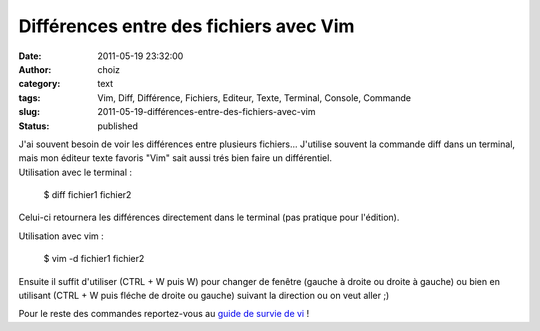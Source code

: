 Différences entre des fichiers avec Vim
#######################################
:date: 2011-05-19 23:32:00
:author: choiz
:category: text
:tags: Vim, Diff, Différence, Fichiers, Editeur, Texte, Terminal, Console, Commande
:slug: 2011-05-19-différences-entre-des-fichiers-avec-vim
:status: published

| J'ai souvent besoin de voir les différences entre plusieurs
  fichiers... J'utilise souvent la commande diff dans un terminal, mais
  mon éditeur texte favoris "Vim" sait aussi trés bien faire un
  différentiel.
| Utilisation avec le terminal :

    $ diff fichier1 fichier2

Celui-ci retournera les différences directement dans le terminal (pas
pratique pour l'édition).

Utilisation avec vim :

    $ vim -d fichier1 fichier2

Ensuite il suffit d'utiliser (CTRL + W puis W) pour changer de fenêtre
(gauche à droite ou droite à gauche) ou bien en utilisant (CTRL + W puis
fléche de droite ou gauche) suivant la direction ou on veut aller ;)

Pour le reste des commandes reportez-vous au `guide de survie de
vi <http://matrix.samizdat.net/pratique/documentation/guide-survie-VI.html>`__
!

